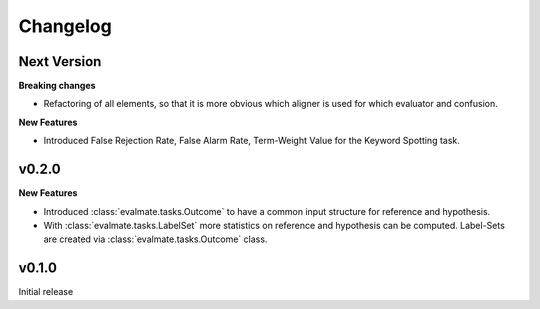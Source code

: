 Changelog
=========

Next Version
------------

**Breaking changes**

* Refactoring of all elements, so that it is more obvious which aligner is used for which evaluator and confusion.

**New Features**

* Introduced False Rejection Rate, False Alarm Rate, Term-Weight Value for the Keyword Spotting task.

v0.2.0
------

**New Features**

* Introduced :class:`evalmate.tasks.Outcome` to have a common input structure for reference and hypothesis.

* With :class:`evalmate.tasks.LabelSet` more statistics on reference and hypothesis can be computed.
  Label-Sets are created via :class:`evalmate.tasks.Outcome` class.

v0.1.0
------

Initial release

